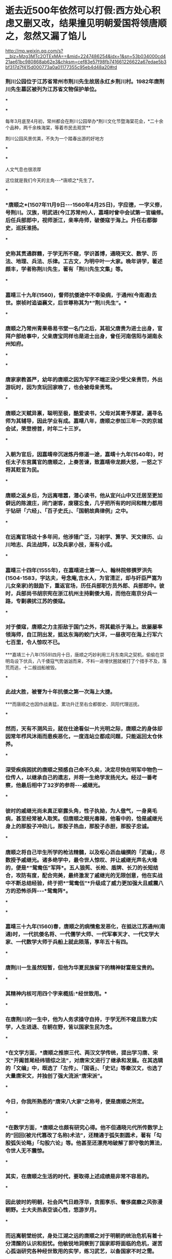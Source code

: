 * 逝去近500年依然可以打假:西方处心积虑又删又改，结果撞见明朝爱国将领唐顺之，忽然又漏了馅儿

http://mp.weixin.qq.com/s?__biz=Mzg3MTc2OTExMA==&mid=2247486254&idx=1&sn=53b034000cd421ae61bc980868ab62e3&chksm=cef83e57f98fb741661226622a67edae5b3bf317d7f415d000773a0a01177355c95eb4d48a20#rd

*** 荆川公园位于江苏省常州市荆川先生故居永红乡荆川村。1982年唐荆川先生墓区被列为江苏省文物保护单位。

***

***

[[./img/52-0.gif]]

每年3月底至4月初，常州都会在荆川公园举办*荆川文化节暨海棠花会，*二十余个品种，两千余株海棠，等着市民去观赏**

[[./img/52-1.gif]]

荆川公园风景优美，不失为一个踏春出游的好地方

[[./img/52-2.jpeg]]

***

[[./img/52-3.jpeg]]

***

人文气息也很浓厚

[[./img/52-4.jpeg]]

这位就是我们今天的主角-﻿-﻿-*唐顺之*先生了。

[[./img/52-5.jpeg]]

***

*** *唐顺之*(1507年11月9日-﻿-﻿-1560年4月25日)，字应德，一字义修，号荆川。汉族，明武进(今江苏常州)人，嘉靖时曾中会试第一官编修。后任兵部郎中，视师浙江，亲率舟师，破倭寇于海上。升任右都御史，巡抚淮扬。

[[./img/52-6.jpeg]]

***

*** 史称其贯通群籍，于学无所不窥，学识甚博，通晓天文、数学、历法、地理、兵法、乐律。工古文，为明中叶一大家。晚年讲学，著述颇丰，学者称荆川先生，著有「荆川先生文集」等。

***

*** 嘉靖三十九年(1560)，督师抗倭途中不幸染病，于通州(今南通)去世。崇祯时追谥襄文，后世尊称其为*“荆川先生”。*

[[./img/52-7.jpeg]]

***

*** 唐顺之乃常州青果巷易书堂一名门之后，其祖父唐贵为进士出身，官拜户部给事中，父亲唐宝同样也是进士出身，曾任河南信阳与湖南永州知府。

***

***

*** 唐家家教甚严，幼年的唐顺之因为写字不端正没少受父亲责罚，外出游玩时，因为贪玩回家晚了，也会被母亲责骂。

***

*** 唐顺之天赋异禀，聪明至极，酷爱读书，父母对其寄予厚望，遍寻名师为其辅导，因此学业有成。嘉靖八年，唐顺之参加三年一次的京城会试，荣登榜首，时年二十三岁。

***

*** 入朝为官后，因嘉靖帝沉迷炼丹修道一途，嘉靖十九年(1540年)，时任太子东宫属官的唐顺之，上奏苦谏，致嘉靖帝龙颜大怒，一怒之下将其贬官为民。

***

*** 唐顺之返乡后，为远离喧嚣，潜心读书，他从宜兴山中又迁居至更加僻远的陈渡庄，闭门谢客，废寝忘食，几乎把所有的时间和精力都用于钻研「六经」、「百子史氏」、「国朝故典律例」之中。

[[./img/52-8.jpeg]]

***

*** 在远离官场这十多年间，他涉猎广泛，习射学、算学、天文律历、山川地志、兵法战阵，以及兵家小技，渐有小成。

***

*** 嘉靖三十四年(1555年)，在嘉靖进士第一人、翰林院修撰罗洪先(1504-1583，字达夫，号念庵,吉水人，为官清正，却与奸臣严嵩为儿女亲家)的鼓励下，重返官场，历任兵部职方员外郎、兵部郎中。彼时，兵部尚书胡宗宪在浙江杭州主持剿倭大局，而他在南京分兵一路，专剿袭扰江苏的倭寇。

***

*** 对于倭寇，唐顺之力主拒敌于国门之外，将其截杀于海上。故屡屡率领海师，自江阴出发，抵达东海的蛟门大洋，一昼夜可在海上行军六七百里，令人惊叹不已。

***嘉靖三十八年(1559)四月十日，唐顺之巧妙利用三月东南风之契机，偷偷在崇明岛设下伏兵，八千倭寇气势汹汹而来，不料一进埋伏圈就被打了个措手不及，落荒而逃，十二艘战船被毁。

***

*** *此战大胜，被誉为十年抗倭之第一次海上大捷。*

***而唐顺之也因作战勇猛，累功升迁至右佥都御史、凤阳代理巡抚。

***

*** 然而，天有不测风云，就在仕途看似一片光明之际，唐顺之的身体却因常年栉风沐雨而患疾恶化，一度连站立都成问题，只能返回太仓休养。

***

*** 深受疾病困扰的唐顺之预感自己命不久矣，决定尽快在明军中物色一位传人，以继承自己的遗志，并将一生绝学发扬光大。经过一番考察，他最后相中了32岁的参将-﻿-﻿-戚继光。

***

*** 彼时的戚继光尚未真正崭露头角，性子执拗，为人傲气，一身臭毛病，甚至经常被人取笑。但唐顺之眼光毒辣，他看中的，恰是戚继光身上的那股子冲劲儿，那股子热血，那股子赤胆，那股子忠诚。

[[./img/52-9.jpeg]]

***

*** 唐顺之将自己毕生所学的枪法精髓，以及呕心沥血编撰的「武编」，尽数授予戚继光。诸多绝学中，最令世人惊叹、并让戚继光声名大噪的，便是*“鸳鸯伍”军阵*。五人狼筅、长枪、盾牌、长刀的长短结合，攻防有度，配合完美，最终激发了戚继光的无限创意，他在实战中不断总结经验，终于把*“鸳鸯伍”*升级成了威力更加强大且威震八方的恐怖杀阵-﻿-﻿-*鸳鸯阵*。

[[./img/52-10.jpeg]]

[[./img/52-11.jpeg]]

[[./img/52-12.jpeg]]

***

***

*** 嘉靖三十九年(1560)春，唐顺之的病情愈发恶化，在抵达江苏通州(南通)时，一代抗倭名将、一代儒学大师、一代军事天才、一代文学大家、一代数学大师于兵船上就此陨落，享年五十有四。

***

*** 唐荆川一生虽然短暂，但他为华夏民族留下的精神财富是宝贵的。

***

*** 其精神内核可用四个字来概括:*经世致用。*

***

*** *在唐荆川的一生中，他为人务求操守自持，于学无所不窥且致力实学，人生进退、在朝在野，皆以国家生民为念。*

***

*** *在文学方面，*唐顺之推崇三代、两汉文学传统，提出学习唐、宋文"开阖首尾经纬错综之法"，对唐宋文进行了继承和发展。在其选辑的「文编」中，既选了「左传」、「国语」、「史记」等秦汉文，也选了大量唐宋文，并独创了强大流派“唐宋派”。

***

*** 今日，你我所熟悉的“唐宋八大家”之称号，便是唐顺之所定。

***

*** *在数学方面，*唐顺之也颇有研究心得。他不但通晓元代所传数学上的“回回(被元代篡改了名称)术法”，还精通于弧矢割圆术，著有「勾股弧矢论略」「勾股六论」等。他甚至还漂亮地破解了郭守敬的算法，令世人无不震惊。

***

*** 其实，在唐顺之生活的时代，要取得上述成绩是非常不容易的。

***

*** 因此彼时的明朝，社会风气日趋浮华，贪图享乐、奢侈腐靡之风弥漫朝野。士大夫热衷空谈心性，悠游岁月。

***

*** 而远离朝堂纷扰，身处江湖之远的唐顺之对于明朝的统治危机有着十分清醒的认识和担忧。他敏锐地洞察到了国家即将面临的危机，遂苦心孤诣研究各种经世致用的实学，练习武艺，以备国家不时之需。

***

*** 荆川先生对历史、故典、律例的研究是为了以史为鉴，通过吸取古人的经验教训使得后人少走弯路、歧路。为此，他以历史为素材，编了「左编」、「右编」两部巨著。其中，「左编」中对历代宦官酷吏叙述得尤为详备，这正是针对明朝正统年间以来屡屡出现的宦官擅权、吏治败坏的情况而言的，实际是一部治国理政之书。

***

*** 除了遍览古史，荆川先生也十分留心于山川地志、兵法战阵。他编撰的*「武编」*汇辑了历代兵书以及其他典籍中的军事理论，*里面辑录了时称“秘战”的鸳鸯伍，还记录了水雷在明朝抗倭战争中的应用，是世界上关于水雷运用最早的文献记录。*

[[./img/52-13.jpeg]]

[[./img/52-14.jpeg]]

全世界最早的水雷用于实战，还有地雷迅炮，不可思议的逆风船

[[./img/52-15.jpeg]]

火箭、子母跑、荔枝炮、流星炮......真是种类繁多

[[./img/52-16.jpeg]]

此书对执政者振兴武备，用兵者强兵锐卒、克敌制胜都有十分重要的参考价值。

*「武编」*又题「唐荆川纂编武编」。

[[./img/52-17.jpeg]]

全书共12卷，成书于嘉靖三十八年(1559年)，首刊于万历四十六年(1618年)，有明刊本、清刊本、清抄本存世。「明史艺文志」有著录，后被收入钦定四库全书-﻿-﻿-「四库全书子部兵家类」。

该书内容翔实丰富，分作十二大部分、296项(版本不同，可能所列项数不等)，皆论兵指要，体例效仿宋代「武经总略」。所录前人旧说，自孙武、吴起诸兵家言，分前后两集:

*前集六卷:*主要辑编历代重要的兵学理论和用兵原则，采「武经七书」、「太白阴经」、「虎钤经」、「武经总要」及名臣奏议等资料，按类划分五十五门。卷一辑“将、士”等十一门，卷二辑“攻、守”等十五门，卷三卷四讲“阵”，卷五辑“刀、火器”等十七门，卷六辑“车、舟”等十门。

*后集六卷:*辑录历代治军用兵的实例，归类划分为一百三十四门，一本九十七门。全书取材广泛，较重视当朝资料，并兼收反面战例，内容颇丰。书成于明嘉靖年间，即有抄本行世。现存有明万历刻本、「四库全书」本等。

居然出现了令人匪夷所思的*“电车”*战

[[./img/52-18.jpeg]]

[[./img/52-19.jpeg]]

[[./img/52-20.jpeg]]

百足火龙车，又一个神奇的战斗辎重，看样子是重火力

[[./img/52-21.jpeg]]

之所以要详细介绍一下*荆川先生*的一生，是想告诉读者诸君，他是真实的、不是像西方的毕达哥拉斯、开普勒、亚里士多德、阿基米德、达芬奇、牛顿、莱布尼茨、伽利略等等那样随口胡编乱造的，不是把后世的成就、别人的成绩全部堆积到一个人身上而造就出来的一尊大神。

*荆川先生不仅是实实在在的人物，而且是靠着华夏传统教育模式(通学智识范式)成才的大家，文能提笔安天下，武能上马定乾坤，像这样的全识通才，像这样的大师，像这样的名将，我们今天在西方学科分类范式的教育模式下，还能培养出来吗？*

在「唐荆川先生篡辑武编」一书中，前集第六卷(焦校，明万历四十六年，徐象檀曼山馆刊本)，目录中提到了*“舟”*。

[[./img/52-22.jpeg]]

接下来，在“舟”这个目录下，我们惊异地发现了这么一段记述:

*一女自行舟*

*一女更深坐小艟(chōng，即舟)，不须棹橹不须蓬，自能急急过江去，怒气喷来犯者凶。*

园丁送牡丹

春风远送数舟来，我圃牡丹方固胎。可恶园丁私摘去，赠他相识满蓬开。

*水中雷*

水火元(原)来不可逢，大江星火愈难容。谁将纸炮中响响，两岸如闻山岳崩。

千家锤

千斤之力石如斗，绞关合弓古无有。贼舟相近急翻身，霹雳一声如拉朽。

[[./img/52-23.jpeg]]

四库全书中也有这一段

[[./img/52-24.png]]

这首诗不难理解，可是究竟有什么含义呢？

书中记述的船，不需要摇撸，也不需要篷(即风帆，上文逆风船那里有提到悬蓬，就是悬挂风帆)，却能够自行渡江，还急急过江，速度很快，同时喷着气，喷的气还很厉害，碰到这个气的人有凶，-﻿-﻿-按照程碧波教授的说法，*这不正是蒸汽机船吗？*

其实，*逆风船*那时也透露了一些信息:船走如飞为顺风，风如不顺怎悬蓬？军师自有通天计，南北风生任意攻。

什么玩意儿那么拽，南北风可以随意生，想有就有？联想一下蒸汽喷射之风。

[[./img/52-25.jpeg]]

有趣的是，唐顺之(1507-1560)去世之后，过了12年，那个堪称徐光启第二的王徴(1571～1644)出生了。

根据程碧波教授的考证，王徴加入耶稣会后，编撰了一本「新制诸器图说」，而其中记载了*“火船自去，火雷自轰，风轮转动，风车行远”*等诸多奇妙构思的物件，王徵在耶稣会的授意下，将这些新奇的物件悉数归为“额辣济亚牗造诸器图说”，所谓“额辣济亚”，即“Greek”，希腊。

可是，人们惊奇地发现，王徴书中所谓的*“火船自去，火雷自轰，风轮转动，风车行远”并非其所创，而是来自唐顺之编撰的著作「武编」，即「唐荆川先生篡辑武编」一书。*

*所谓，拷贝不走样，一模一样。*

「武编」一书中明确记载的*“飞车”*，尚不清楚其有无自身动力，但程碧波教授认为显然是对应王徵所说的“风车行远”以及“人飞图说”。

根据「清史史料探究」记载，1672年(一说1678年)，比利时传教士南怀仁( FerdinandVerbiest,1623年10月9日1688年1月28日，字敦伯，又字勋卿)利用华夏传承下来的典籍在北京制造出了一辆布兰卡冲动式蒸汽汽车，被认为是世界上第一辆汽车，其车身用木头精雕细刻而成，车长65cm，有4个车轮和1个导向轮。

详见:[[https://mp.weixin.qq.com/s?__biz=Mzg3MTc2OTExMA==&mid=2247486109&idx=1&sn=8b2fe5a004304f92065c32288b99df1b&chksm=cef83fe4f98fb6f2e559f59cc31f45d0abf69ed6580bcf282229e6b751ad377f8dcd5e797d47&token=1559292304&lang=zh_CN&scene=21#wechat_redirect][“汽车”概念最早的提出者是唐朝人张遂，全世界最早的汽车也出现在中国，16-17世纪西方科技几乎为零]]

西方宣称，1679年，法国物理学家丹尼斯.巴本在观察蒸汽逃离高压锅后，制造了第一台蒸汽机的工作模型。但世界上第一台蒸汽机却是由古希腊数学家亚历山大港的希罗(Heroof Alexandria)制作。

程碧波教授考证后发现，这个叫“希罗”的家伙名字比较怪异，看着就像个“英雄(Hero)”，其总是和地点"Alexandria"连在一起，其它古希腊人物的名字极少有如此表示法。例如，欧几里得、阿基米德等人的名字并不与地名相连。

事出反常必有妖。

在仔细研究了南怀仁的西文名字'VerbiestFerdinand'后，惊奇地发现'Fer'音近'Hero'；'v'即'of'；'erbies'音近'Alexan'，其中'bi'音近'k'；'t'音近'dria'。故'FerdinandVerbiest'即'Hero of Alexandria'，因此:

*南怀仁 = 亚历山大港的希罗。*

传教士又玩了一出与 “利玛窦= 欧几里得(利玛窦的拉丁文名就是欧几里得)”一样的把戏，还真是有样学样。

其实，笔者已经专门发文说过古埃及和亚力山大港的问题，亚历山大港和图书馆从现代地质学来考证，根据就不可能存在，所以必然是虚假的，详情请见:

系统性造假+系统性完善=系统性坍塌。物极必反，这样的结果西方做梦也没有想到

*现在，唐顺之的「武编」一书早在1559年便已成书，比南怀仁这个诬陷天才军火专家戴梓的家伙都早了113年(即使按照1672年南怀仁制作出布兰卡冲动式蒸汽汽车来算)。*

在华夏传统文化和通识教育体系下浸润和培养出的人才，真是文韬武略，上马抵御外辱、安邦定国平天下，下马著书立说，以传后世，这才是华夏人才该有的风骨、该有的生生不灭的精神。

[[./img/52-26.jpeg]]

*//*

*知道为什么我们名为“汉”吗？*

那是因为-﻿-﻿-*“维天有汉，监亦有光；维地有汉，兴我家邦”。*

我们是天之民族，是磅礴而大气的银河之族，是拥有宇宙视野、梦想星辰大海的民族，我们每一个人，都是来自星星的你。

[[./img/52-27.jpeg]]

*//*

*/在悠悠历史长河中，每每国难当头之际，为什么华夏总能凤凰涅槃、浴火重生？/*

那是因为江山代有才人出，在每一个年代，都有一群认知觉醒后仰望星空、坚守使命的人，都有属于每一个时代的唐荆川。

而每一个唐荆川如火柴般划亮夜空时，他终会魂归天际，与历朝历代无数守护华夏文明的英勇先辈一起，汇聚成我们头顶上方永世不灭的璀璨星河。

*这不是一个人的传奇，而是一个民族生生不息的传承。*

